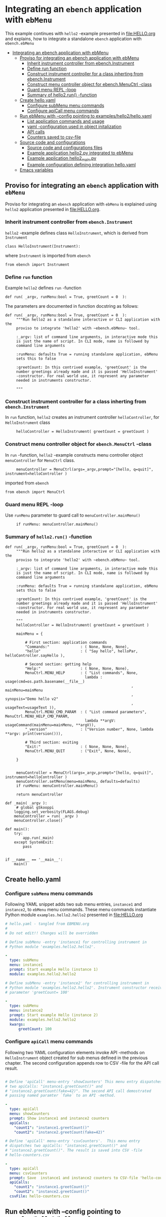 * Integrating an ~ebench~ application with =ebMenu= 
:PROPERTIES:
:TOC:      :include all
:END:

This example continues with ~hello2~ -example presented in
[[file:HELLO.org]] and explains, how to integrate a standalone ~ebench~
application with ~ebench.ebMenu~

:CONTENTS:
- [[#integrating-an-ebench-application-with-ebmenu][Integrating an ebench application with ebMenu]]
  - [[#proviso-for-integrating-an-ebench-application-with-ebmenu][Proviso for integrating an ebench application with ebMenu]]
    - [[#inherit-instrument-controller-from-ebenchinstrument][Inherit instrument controller from ebench.Instrument]]
    - [[#define-run-function][Define run function]]
    - [[#construct-instrument-controller-for-a-class-inherting-from-ebenchinstrument][Construct instrument controller for a class inherting from ebench.Instrument]]
    - [[#construct-menu-controller-object-for-ebenchmenuctrl--class][Construct menu controller object for ebench.MenuCtrl -class]]
    - [[#guard-menu-repl--loop][Guard menu REPL -loop]]
    - [[#summary-of-hello2run--function][Summary of hello2.run() -function]]
  - [[#create-helloyaml][Create hello.yaml]]
    - [[#configure--submenu-menu-commands][Configure  subMenu menu commands]]
    - [[#configure-apicall-menu-commands][Configure apiCall menu commands]]
  - [[#run-ebmenu-with---config-pointing-to-exampleshello2helloyaml][Run ebMenu with --config pointing to examples/hello2/hello.yaml]]
    - [[#list-application-commands-and-usage][List application commands and usage]]
    - [[#yaml--configuration-used-in-object-initalization][yaml -configuration used in object initalization]]
    - [[#api-calls][API calls]]
    - [[#counters-saved-to-csv-file][Counters saved to csv-file]]
  - [[#source-code-and-configurations][Source code and configurations]]
    - [[#source-code-and-configurations-files][Source code and configurations files]]
    - [[#example-application-hello2py-integrated-to-ebmenu][Example application hello2.py integrated to ebMenu]]
    - [[#example-application-hello2_mainpy][Example application hello2_main.py]]
    - [[#example-configuration-defining-integration-helloyaml][Example configuration defining integration hello.yaml]]
  - [[#emacs-variables][Emacs variables]]
:END:


** Proviso for integrating an ~ebench~ application with ~ebMenu~

Proviso for integrating an ~ebench~ application with ~ebMenu~ is
explained using ~hello2~ application presented in [[file:HELLO.org]].

*** Inherit instrument controller from ~ebench.Instrument~

~hello2~ -example defines class ~HelloInstrument~, which is derived
from ~Instrument~

#+BEGIN_SRC bash :eval no-export :results output :exports results
grep 'class *HelloInstrument'  examples/hello/hello2.py
#+END_SRC

#+RESULTS:
: class HelloInstrument(Instrument):

where ~Instrument~ is imported from ~ebench~
#+BEGIN_SRC bash :eval no-export :results output :exports results
grep 'import *Instrument'  examples/hello/hello2.py
#+END_SRC

#+RESULTS:
: from ebench import Instrument



*** Define ~run~ function

Example ~hello2~ defines ~run~ -function 

#+BEGIN_SRC bash :eval no-export :results output :exports results
grep 'def.*run' examples/hello/hello2.py
#+END_SRC

#+RESULTS:
: def run( _argv, runMenu:bool = True, greetCount = 0  ):

The parameters are documented in function docstring as follows:

#+BEGIN_SRC bash :eval no-export :results output :exports results
cat examples/hello/hello2.py | sed -ne '/def run/,/"""$/ p'
#+END_SRC

#+RESULTS:
#+begin_example
def run( _argv, runMenu:bool = True, greetCount = 0  ):
     """Run hello2 as a standalone interactive or CLI application with the
     proviso to integrate 'hello2' with ~ebench.ebMenu~ tool.

     :_argv: list of command line arguments, in interactive mode this
     is just the name of script. In CLI mode, name is followed by
     command line arguments

     :runMenu: defaults True = running standalone application, ebMenu
     sets this to false

     :greetCount: In this contrived example, 'greetCount' is the
     number greetings already made and it is passed 'HelloInstrument'
     -constructor. For real world use, it represent any parameter
     needed in instruments constructor.

     """
#+end_example


*** Construct instrument controller for a class inherting from ~ebench.Instrument~

In ~run~ function, ~hello2~ creates an instrument controller
~helloController~, for ~HelloInstrument~ class

#+BEGIN_SRC bash :eval no-export :results output :exports results
grep 'hello.*HelloInstrument' examples/hello/hello2.py
#+END_SRC

#+RESULTS:
:      helloController = HelloInstrument( greetCount = greetCount )


*** Construct menu controller object for ~ebench.MenuCtrl~ -class

In ~run~ -function, ~hello2~ -example constructs menu controller
object ~menuController~ for ~MenuCtrl~ class.

#+BEGIN_SRC bash :eval no-export :results output :exports results
grep 'menuController.*=.*MenuCtrl' examples/hello/hello2.py
#+END_SRC

#+RESULTS:
:      menuController = MenuCtrl(args=_argv,prompt="[hello, q=quit]", instrument=helloController )

imported from ~ebench~

#+BEGIN_SRC bash :eval no-export :results output :exports results
grep 'import.*MenuCtrl' examples/hello/hello2.py
#+END_SRC

#+RESULTS:
: from ebench import MenuCtrl


*** Guard menu REPL -loop

Use ~runMenu~ parameter to guard call to ~menuController.mainMenu()~

#+BEGIN_SRC bash :eval no-export :results output :exports results
grep 'if runMenu' examples/hello/hello2.py
#+END_SRC

#+RESULTS:
:      if runMenu: menuController.mainMenu()


*** Summary of ~hello2.run()~ -function

#+BEGIN_SRC bash :eval no-export :results output :exports results
  cat examples/hello/hello2.py | sed -ne '/def run/,$ p'
#+END_SRC

#+RESULTS:
#+begin_example
def run( _argv, runMenu:bool = True, greetCount = 0  ):
     """Run hello2 as a standalone interactive or CLI application with the
     proviso to integrate 'hello2' with ~ebench.ebMenu~ tool.

     :_argv: list of command line arguments, in interactive mode this
     is just the name of script. In CLI mode, name is followed by
     command line arguments

     :runMenu: defaults True = running standalone application, ebMenu
     sets this to false

     :greetCount: In this contrived example, 'greetCount' is the
     number greetings already made and it is passed 'HelloInstrument'
     -constructor. For real world use, it represent any parameter
     needed in instruments constructor.

     """
     helloController = HelloInstrument( greetCount = greetCount )

     mainMenu = {
     
         # First section: application commands
         "Commands:"              : ( None, None, None),
         "hello"                  : ( "Say hello", helloPar, helloController.sayHello ),
     
         # Second section: getting help
         "Help:"                  : ( None, None, None),
         MenuCtrl.MENU_HELP       : ( "List commands", None,
                                    lambda : usage(cmd=os.path.basename(__file__)
                                                         , mainMenu=mainMenu
                                                         , synopsis="Demo hello v2"
                                                         , usageText=usageText )),
         MenuCtrl.MENU_CMD_PARAM  : ( "List command parameters", MenuCtrl.MENU_HELP_CMD_PARAM,
                                    lambda **argV: usageCommand(mainMenu=mainMenu, **argV)),
         "_version"               : ("Version number", None, lambda **argv: print(version())),
     
         # Third section: exiting
         "Exit:"                  : ( None, None, None),
         MenuCtrl.MENU_QUIT       : ("Exit", None, None),
     
     }
     

     menuController = MenuCtrl(args=_argv,prompt="[hello, q=quit]", instrument=helloController )
     menuController.setMenu(menu=mainMenu, defaults=defaults)
     if runMenu: menuController.mainMenu()

     return menuController

def _main( _argv ):
     # global gSkooppi
    logging.set_verbosity(FLAGS.debug)
    menuController = run( _argv )
    menuController.close()

def main():
    try:
        app.run(_main)
    except SystemExit:
        pass


if __name__ == '__main__':
    main()
#+end_example



** Create hello.yaml

*** Configure  ~subMenu~ menu commands

Following YAML snippet adds two sub menu entries, =instance1= and
=instance2=, to =ebMenu= menu commands. These menu commands
instantiate Python module =examples.hello2.hello2= presented in
[[file:HELLO.org]]

 #+BEGIN_SRC yaml :tangle examples/hello2/hello.yaml :exports code
   # hello.yaml - tangled from EBMENU.org
   # 
   # Do not edit!! Changes will be overridden

   # Define subMenu -entry 'instance1 for controlling instrument in
   # Python module 'examples.hello2.hello2'. 

   - 
     type: subMenu
     menu: instance1
     prompt: Start example Hello (instance 1)
     module: examples.hello2.hello2

   # Define subMenu -entry 'instance2' for controlling instrument in
   # Python module 'examples.hello2.hello2'. Instrument constructor receives
   # parameter 'greetCount= 100'

   - 
     type: subMenu
     menu: instance2
     prompt: Start example Hello (instance 2)
     module: examples.hello2.hello2
     kwargs:
         greetCount: 100

 #+END_SRC


*** Configure ~apiCall~ menu commands

 Following two YAML configuration elements invoke API -methods on
 ~HelloInstrument~ object created for sub menus defined in the previous
 chapter. The second configuration appends row to CSV -file for the API
 call result.

 #+BEGIN_SRC yaml :tangle examples/hello2/hello.yaml

   # Define 'apiCall' menu-entry 'showCounters' This menu entry dispatches
   # two apiCalls: "instance1.greetCount()" and
   # "instance2.greetCount(fake=42)". The second API call demostrated
   # passing named paramter `fake` to an API -method.

   - 
     type: apiCall
     menu: showCounters
     prompt: Show instance1 and instance2 counters
     apiCalls:
       "count1": "instance1.greetCount()"
       "count2": "instance2.greetCount(fake=42)"

   # Define 'apiCall' menu-entry 'csvCounters'.  This menu entry
   # dispatches two apiCalls: "instance1.greetCount()" and
   # "instance2.greetCount()". The result is saved into CSV -file
   # hello-counters.csv

   - 
     type: apiCall
     menu: csvCounters
     prompt: Save  instance1 and instance2 counters to CSV-file 'hello-counters.csv'
     apiCalls:
       "count1": "instance1.greetCount()"
       "count2": "instance2.greetCount()"
     csvFile: hello-counters.csv

 #+END_SRC


** Run ebMenu with --config pointing to ~examples/hello2/hello.yaml~

*** List application commands and usage

 #+BEGIN_SRC bash :eval no-export :results output :exports both
 ebMenu --syspath $(pwd)  --config examples/hello2/hello.yaml ?
 #+END_SRC

 #+RESULTS:
 #+begin_example
 ebMenu: Menu of ebench toolset

 Usage: ebMenu [options] [commands and parameters] 

 Commands:

       instance1  : Start example Hello (instance 1)
       instance2  : Start example Hello (instance 2)
    showCounters  : Show instance1 and instance2 counters
     csvCounters  : Save  instance1 and instance2 counters to CSV-file 'hello-counters.csv'
               q  : Exit
 ----------   Other    ----------
               ?  : List commands
              ??  : List command parameters
               !  : Start recording
               .  : Stop recording
 #+end_example


*** yaml -configuration used in object initalization

 The example below calls 'instance1' in ebMenu. Output prints greeting
 count from /me/ to /You/. In this example, greeting count is 1.

 #+BEGIN_SRC bash :eval no-export :results output :exports both
 ebMenu --syspath $(pwd)  --config examples/hello2/hello.yaml 'instance1' greet  whom='You' who=me q  q
 #+END_SRC

 #+RESULTS:
 : Hello #1 to You from me

 The example below calls 'instance2' in ebMenu. Output prints greeting
 count from /Earth/ to /Moon/. In this example, greeting count print
 *101* (=100 passed in intialization plus 1 for the first greeting).


 #+BEGIN_SRC bash :eval no-export :results output :exports both
 ebMenu --syspath $(pwd)  --config examples/hello2/hello.yaml 'instance2' greet  whom=Moon who=Earth q  q
 #+END_SRC

 #+RESULTS:
 : Hello #101 to Moon from Earth


*** API calls

 Start hello /instance1/ and make three greeting, resume to main menu
 and call 'showCounters' API-call. Notice, how /count1/ counts the
 three greetings made using /instance1/. /count2/ shows 142 = 100
 (passed to constructor as inital value) plus 42 (value of /fake/
 parameter defined in YAML -configuration)

 #+BEGIN_SRC bash :eval no-export :results output :exports both
 ./ebMenu --syspath $(pwd) --config examples/hello2/hello.yaml instance1 greet whom=test1  greet whom=test2 greet whom=test3  q showCounters
 #+END_SRC

 #+RESULTS:
 : Hello #1 to test1 from jj
 : Hello #2 to test2 from jj
 : Hello #3 to test3 from jj
 : {'count1': 3, 'count2': 142}


*** Counters saved to csv-file

 The example makes first three test calls to /instance1/ and saves
 ebMenu counter state to CSV -file using ~csvCounters~ command. The
 second line invokes greeting two times on =instance2= and appends to
 CSV -file.

 #+BEGIN_SRC bash :eval no-export :results output :exports both
 rm -f tmp/hello-counters.csv 
 ./ebMenu --syspath $(pwd) --config examples/hello2/hello.yaml instance1 greet whom=test1  greet whom=test2 greet whom=test3  q csvCounters
 ./ebMenu --syspath $(pwd) --config examples/hello2/hello.yaml instance2 greet whom=Demo1  greet whom=demo2  q csvCounters
 #+END_SRC

 #+RESULTS:
 : Hello #1 to test1 from jj
 : Hello #2 to test2 from jj
 : Hello #3 to test3 from jj
 : tmp/hello-counters.csv
 : Hello #101 to Demo1 from jj
 : Hello #102 to demo2 from jj
 : tmp/hello-counters.csv

 CSV file created in in directory poinsted by  option

 #+BEGIN_SRC bash :eval no-export :results output :exports results
 ebMenu --helpfull 2>&1 | grep -e '--csvDir'
 #+END_SRC

 #+RESULTS:
 :   --csvDir: Directory where command CSV files are saved into


 #+BEGIN_SRC bash :eval no-export :results output :exports results
 ls -ltr tmp/hello-counters.csv 
 #+END_SRC

 #+RESULTS:
 : -rw-rw-r-- 1 jj jj 71 huhti 27 12:50 tmp/hello-counters.csv

 and it shows CSV header line and two data lines for the two example
 calls made above.


 #+BEGIN_SRC bash :eval no-export :results output :exports results
 cat tmp/hello-counters.csv 
 #+END_SRC

 #+RESULTS:
 : timestamp,count1,count2
 : 20210427-125052,3,100
 : 20210427-125052,0,102



** Source code and configurations

*** Source code and configurations files 

 This example uses following source and configuration files

 #+BEGIN_SRC bash :eval no-export :results output :exports results
 ls -ltr examples/hello2 | grep -v __pycache__
 #+END_SRC

 #+RESULTS:
 : total 24
 : -rw-rw-r-- 1 jj jj 4335 huhti 27 12:22 hello2.py
 : -rwxr-xr-x 1 jj jj  705 huhti 27 12:22 hello2_main.py
 : -rw-rw-r-- 1 jj jj    1 huhti 27 12:22 __init__.py
 : -rw-rw-r-- 1 jj jj 1492 huhti 27 12:48 hello.yaml


*** Example application =hello2.py= integrated to =ebMenu=

 Source code of the application, =hello2.py=, integrated to =ebMenu= is
 shown below:

 #+BEGIN_SRC bash :eval no-export :results output :exports results
 cat examples/hello2/hello2.py
 #+END_SRC

 #+RESULTS:
 #+begin_example
 from ebench import MenuCtrl

 from ebench import Instrument

 from ebench import usage, usageCommand, version

 import os
 from absl import app, flags, logging
 from absl.flags import FLAGS

 # --------------------------------------
 # Example instrument "HelloInstrument"

 class HelloInstrument(Instrument):

   def __init__(self, greetCount=0):
       self._greetCount = greetCount

   def greetCount(self, fake=0 ):
       """Access object state variable with API twist

       :fake: parameter used to demonstrate passing literal parameter
       value in API call

       :return: current 'greetCount' + 'fake'

       """

       return self._greetCount + int(fake)

   def sayHello( self, whom:str, who:str ):
       """Hello -command just demonstrates simple menu action.

       It receives to parameters 'whom' and 'who' and prints
       greeting. Defaulta value of 'who' parameter is logged user, and
       its value is remembered between hello commands

       Returns greeted 'whom' if greeter/who is not the same as
       greeted/whom.

       Incrementing greetCount demonstrates that Intrument MAY
       maintain internal state.

       """
       self._greetCount = self._greetCount + 1
       print( "Hello #{} to {} from {}".format(self._greetCount, whom, who))

 # --------------------------------------
 # Menu interagration

 greetPar = {
    "whom": "Whom to greet?",
    "who":  "Who is the greeter? Ret accepts default value: ",
 }


 defaults = {
 "greet" : {
              "who": os.environ['USER']
           }
 }




 usageText = """

 This demo presents:

 - maintaining instrument state: counting number of greetings made

 - command 'hello' accepting two parameters, one of the parameters
   (whom) is prompted for every command call, the other paremeter (who)
   defaults to to login-name, and its value is rememebered from
   previous call

 - menu separator

 - help to list command (and to show this text)

 - more detailed help on menu commands

 - hidden command: _version

 - proviso for integrating ~hello2~ with ebMenu

 """



 # --------------------------------------
 # Application run && ebMenu integration


 def run( _argv, runMenu:bool = True, greetCount = 0  ):
      """Run hello2 as a standalone interactive or CLI application with the
      proviso to integrate 'hello2' with ~ebench.ebMenu~ tool.

      :_argv: list of command line arguments. In interactive mode, this
      is just the name of script. In CLI mode, name is followed by
      command line arguments

      :runMenu: defaults True = running standalone application. ebMenu
      sets this to 'False'.

      :greetCount: In this contrived example, 'greetCount' is the
      number greetings already made. It is passed to 'HelloInstrument'
      -constructor. For real world use, 'greetCount' represents
      parameters needed in instruments constructor.

      """
      helloController = HelloInstrument( greetCount = greetCount )

      mainMenu = {

          # First section: application commands
          "Commands:"              : MenuCtrl.MENU_SEPATOR_TUPLE,
          "greet"                  : ( "Say hello", greetPar, helloController.sayHello ),

          # Second section: getting help
          "Help:"                  : MenuCtrl.MENU_SEPATOR_TUPLE,
          MenuCtrl.MENU_HELP       : ( "List commands", None,
                                     lambda : usage(cmd=os.path.basename(__file__)
                                                          , mainMenu=mainMenu
                                                          , synopsis="Demo hello v2"
                                                          , usageText=usageText )),
          MenuCtrl.MENU_CMD_PARAM  : ( "List command parameters", MenuCtrl.MENU_HELP_CMD_PARAM,
                                     lambda **argV: usageCommand(mainMenu=mainMenu, **argV)),

          # Third section: exiting
          "Exit:"                  : MenuCtrl.MENU_SEPATOR_TUPLE,
          MenuCtrl.MENU_QUIT       : MenuCtrl.MENU_QUIT_TUPLE,

          # Hidden
          "_version"               : ("Version number", None, lambda **argv: print(version())),

      }


      menuController = MenuCtrl(args=_argv,prompt="[hello, q=quit]", instrument=helloController )
      menuController.setMenu(menu=mainMenu, defaults=defaults)
      if runMenu: menuController.mainMenu()

      return menuController
 #+end_example


*** Example application =hello2_main.py=

 #+BEGIN_SRC bash :eval no-export :results output :exports results
 cat examples/hello2/hello2_main.py
 #+END_SRC

 #+RESULTS:
 #+begin_example
 #!/usr/bin/env python3
 from hello2 import run

 from absl import app, flags, logging
 from absl.flags import FLAGS 

 # --------------------------------------
 # Command line configurations

 flags.DEFINE_integer('greetCount', 0, "Initial number of greets already made") 

 # --------------------------------------
 # Application main - call hello2.run()


 def _main( _argv ):
     logging.set_verbosity(FLAGS.debug)

     # Start standalone application
     menuController = run( _argv, greetCount = FLAGS.greetCount )

     # q from menu or end of CLI parameters
     menuController.close()




 def main():
     try:
         app.run(_main)
     except SystemExit:
         pass


 if __name__ == '__main__':
     main()
 #+end_example


*** Example configuration defining integration =hello.yaml=

 Configuration intergrating =hello2.py= to =ebMenu= is shown below:

 #+BEGIN_SRC bash :eval no-export :results output :exports results
 cat examples/hello2/hello.yaml
 #+END_SRC

 #+RESULTS:
 #+begin_example
 # hello.yaml - tangled from EBMENU.org
 # 
 # Do not edit!! Changes will be overridden

 # Define subMenu -entry 'instance1 for controlling instrument in
 # Python module 'examples.hello2.hello2'. 

 - 
   type: subMenu
   menu: instance1
   prompt: Start example Hello (instance 1)
   module: examples.hello2.hello2

 # Define subMenu -entry 'instance2' for controlling instrument in
 # Python module 'examples.hello2.hello2'. Instrument constructor receives
 # parameter 'greetCount= 100'

 - 
   type: subMenu
   menu: instance2
   prompt: Start example Hello (instance 2)
   module: examples.hello2.hello2
   kwargs:
       greetCount: 100

 # Define 'apiCall' menu-entry 'showCounters' This menu entry dispatches
 # two apiCalls: "instance1.greetCount()" and
 # "instance2.greetCount(fake=42)". The second API call demostrated
 # passing named paramter `fake` to an API -method.

 - 
   type: apiCall
   menu: showCounters
   prompt: Show instance1 and instance2 counters
   apiCalls:
     "count1": "instance1.greetCount()"
     "count2": "instance2.greetCount(fake=42)"

 # Define 'apiCall' menu-entry 'csvCounters'.  This menu entry
 # dispatches two apiCalls: "instance1.greetCount()" and
 # "instance2.greetCount()". The result is saved into CSV -file
 # hello-counters.csv

 - 
   type: apiCall
   menu: csvCounters
   prompt: Save  instance1 and instance2 counters to CSV-file 'hello-counters.csv'
   apiCalls:
     "count1": "instance1.greetCount()"
     "count2": "instance2.greetCount()"
   csvFile: hello-counters.csv
 #+end_example



* Fin                                                              :noexport:

** Emacs variables

   #+RESULTS:

   # Local Variables:
   # org-confirm-babel-evaluate: nil
   # End:
   #
   # Muuta 
   # eval: (cdlatex-mode)
   #
   # Local ebib:
   # org-ref-default-bibliography: "./HELLO.bib"
   # org-ref-bibliography-notes: "./HELLO-notes.org"
   # org-ref-pdf-directory: "./pdf/"
   # org-ref-notes-directory: "."
   # bibtex-completion-notes-path: "./HELLO-notes.org"
   # ebib-preload-bib-files: ("./HELLO.bib")
   # ebib-notes-file: ("./HELLO-notes.org")
   # reftex-default-bibliography: ("./HELLO.bib")



